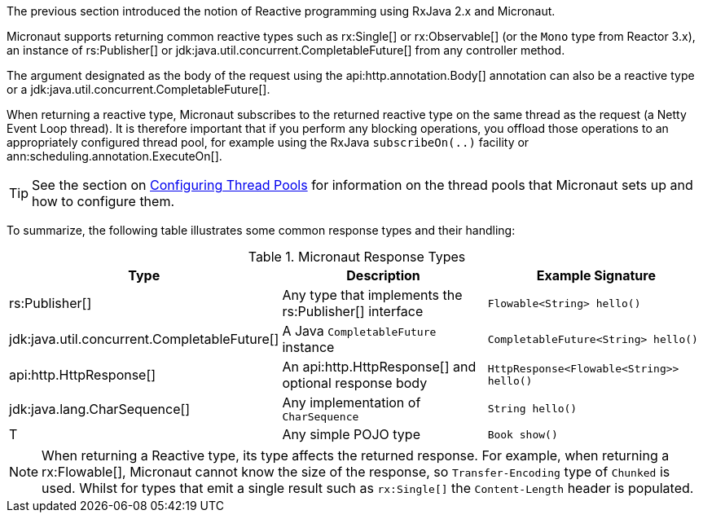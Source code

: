 The previous section introduced the notion of Reactive programming using RxJava 2.x and Micronaut.

Micronaut supports returning common reactive types such as rx:Single[] or rx:Observable[] (or the `Mono` type from Reactor 3.x), an instance of rs:Publisher[] or jdk:java.util.concurrent.CompletableFuture[] from any controller method.

The argument designated as the body of the request using the api:http.annotation.Body[] annotation can also be a reactive type or a jdk:java.util.concurrent.CompletableFuture[].

When returning a reactive type, Micronaut subscribes to the returned reactive type on the same thread as the request (a Netty Event Loop thread). It is therefore important that if you perform any blocking operations, you offload those operations to an appropriately configured thread pool, for example using the RxJava `subscribeOn(..)` facility or ann:scheduling.annotation.ExecuteOn[].

TIP: See the section on <<threadPools, Configuring Thread Pools>> for information on the thread pools that Micronaut sets up and how to configure them.

To summarize, the following table illustrates some common response types and their handling:

.Micronaut Response Types
|===
|Type|Description|Example Signature

|rs:Publisher[]
|Any type that implements the rs:Publisher[] interface
|`Flowable<String> hello()`

|jdk:java.util.concurrent.CompletableFuture[]
|A Java `CompletableFuture` instance
|`CompletableFuture<String> hello()`

|api:http.HttpResponse[]
|An api:http.HttpResponse[] and optional response body
|`HttpResponse<Flowable<String>> hello()`

|jdk:java.lang.CharSequence[]
|Any implementation of `CharSequence`
|`String hello()`

|T
|Any simple POJO type
|`Book show()`
|===

NOTE: When returning a Reactive type, its type affects the returned response. For example, when returning a rx:Flowable[], Micronaut cannot know the size of the response, so `Transfer-Encoding` type of `Chunked` is used. Whilst for types that emit a single result such as `rx:Single[]` the `Content-Length` header is populated.
